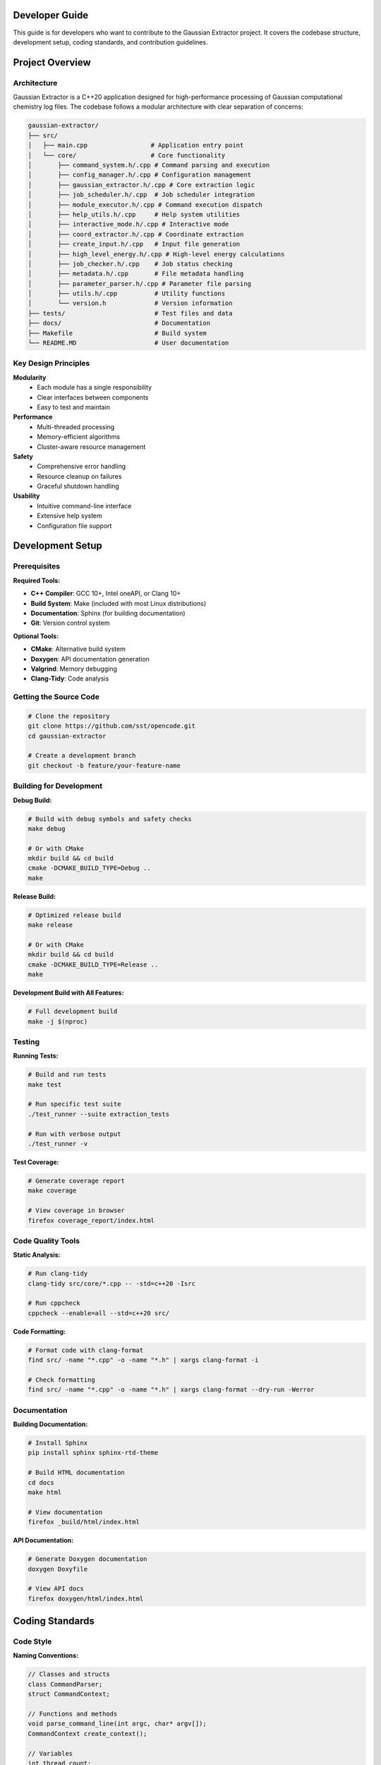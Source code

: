 Developer Guide
===============

This guide is for developers who want to contribute to the Gaussian Extractor project. It covers the codebase structure, development setup, coding standards, and contribution guidelines.

Project Overview
================

Architecture
------------

Gaussian Extractor is a C++20 application designed for high-performance processing of Gaussian computational chemistry log files. The codebase follows a modular architecture with clear separation of concerns:

.. code-block::

   gaussian-extractor/
   ├── src/
   │   ├── main.cpp                 # Application entry point
   │   └── core/                    # Core functionality
   │       ├── command_system.h/.cpp # Command parsing and execution
   │       ├── config_manager.h/.cpp # Configuration management
   │       ├── gaussian_extractor.h/.cpp # Core extraction logic
   │       ├── job_scheduler.h/.cpp  # Job scheduler integration
   │       ├── module_executor.h/.cpp # Command execution dispatch
   │       ├── help_utils.h/.cpp     # Help system utilities
   │       ├── interactive_mode.h/.cpp # Interactive mode
   │       ├── coord_extractor.h/.cpp # Coordinate extraction
   │       ├── create_input.h/.cpp   # Input file generation
   │       ├── high_level_energy.h/.cpp # High-level energy calculations
   │       ├── job_checker.h/.cpp    # Job status checking
   │       ├── metadata.h/.cpp       # File metadata handling
   │       ├── parameter_parser.h/.cpp # Parameter file parsing
   │       ├── utils.h/.cpp          # Utility functions
   │       └── version.h             # Version information
   ├── tests/                        # Test files and data
   ├── docs/                         # Documentation
   ├── Makefile                      # Build system
   └── README.MD                     # User documentation

Key Design Principles
---------------------

**Modularity**
   - Each module has a single responsibility
   - Clear interfaces between components
   - Easy to test and maintain

**Performance**
   - Multi-threaded processing
   - Memory-efficient algorithms
   - Cluster-aware resource management

**Safety**
   - Comprehensive error handling
   - Resource cleanup on failures
   - Graceful shutdown handling

**Usability**
   - Intuitive command-line interface
   - Extensive help system
   - Configuration file support

Development Setup
=================

Prerequisites
-------------

**Required Tools:**

- **C++ Compiler**: GCC 10+, Intel oneAPI, or Clang 10+
- **Build System**: Make (included with most Linux distributions)
- **Documentation**: Sphinx (for building documentation)
- **Git**: Version control system

**Optional Tools:**

- **CMake**: Alternative build system
- **Doxygen**: API documentation generation
- **Valgrind**: Memory debugging
- **Clang-Tidy**: Code analysis

Getting the Source Code
-----------------------

.. code-block:: bash

   # Clone the repository
   git clone https://github.com/sst/opencode.git
   cd gaussian-extractor

   # Create a development branch
   git checkout -b feature/your-feature-name

Building for Development
------------------------

**Debug Build:**

.. code-block:: bash

   # Build with debug symbols and safety checks
   make debug

   # Or with CMake
   mkdir build && cd build
   cmake -DCMAKE_BUILD_TYPE=Debug ..
   make

**Release Build:**

.. code-block:: bash

   # Optimized release build
   make release

   # Or with CMake
   mkdir build && cd build
   cmake -DCMAKE_BUILD_TYPE=Release ..
   make

**Development Build with All Features:**

.. code-block:: bash

   # Full development build
   make -j $(nproc)

Testing
-------

**Running Tests:**

.. code-block:: bash

   # Build and run tests
   make test

   # Run specific test suite
   ./test_runner --suite extraction_tests

   # Run with verbose output
   ./test_runner -v

**Test Coverage:**

.. code-block:: bash

   # Generate coverage report
   make coverage

   # View coverage in browser
   firefox coverage_report/index.html

Code Quality Tools
------------------

**Static Analysis:**

.. code-block:: bash

   # Run clang-tidy
   clang-tidy src/core/*.cpp -- -std=c++20 -Isrc

   # Run cppcheck
   cppcheck --enable=all --std=c++20 src/

**Code Formatting:**

.. code-block:: bash

   # Format code with clang-format
   find src/ -name "*.cpp" -o -name "*.h" | xargs clang-format -i

   # Check formatting
   find src/ -name "*.cpp" -o -name "*.h" | xargs clang-format --dry-run -Werror

Documentation
-------------

**Building Documentation:**

.. code-block:: bash

   # Install Sphinx
   pip install sphinx sphinx-rtd-theme

   # Build HTML documentation
   cd docs
   make html

   # View documentation
   firefox _build/html/index.html

**API Documentation:**

.. code-block:: bash

   # Generate Doxygen documentation
   doxygen Doxyfile

   # View API docs
   firefox doxygen/html/index.html

Coding Standards
================

Code Style
----------

**Naming Conventions:**

.. code-block:: cpp

   // Classes and structs
   class CommandParser;
   struct CommandContext;

   // Functions and methods
   void parse_command_line(int argc, char* argv[]);
   CommandContext create_context();

   // Variables
   int thread_count;
   std::string output_file;

   // Constants
   const int DEFAULT_THREAD_COUNT = 4;
   const std::string CONFIG_FILE_NAME = ".gaussian_extractor.conf";

   // Member variables (with m_ prefix)
   class MyClass {
   private:
       int m_thread_count;
       std::string m_config_file;
   };

**File Organization:**

- **Headers (.h)**: Class declarations, function prototypes, constants
- **Implementations (.cpp)**: Function definitions, implementation details
- **One class per file** when possible
- **Related functionality grouped** in modules

Documentation Standards
-----------------------

**Doxygen Comments:**

.. code-block:: cpp

   /**
    * @brief Brief description of the function/class
    *
    * Detailed description explaining what the function does,
    * its parameters, return values, and any important notes.
    *
    * @param param1 Description of first parameter
    * @param param2 Description of second parameter
    * @return Description of return value
    *
    * @section Usage Example
    * @code
    * // Example usage
    * int result = my_function(param1, param2);
    * @endcode
    *
    * @note Important notes about usage or limitations
    * @warning Warnings about potential issues
    * @see Related functions or classes
    */
   int my_function(int param1, const std::string& param2);

**Inline Comments:**

.. code-block:: cpp

   // Use comments for complex logic
   if (condition) {
       // Explain why this condition is important
       do_something();
   }

   // Use TODO comments for future improvements
   // TODO: Optimize this loop for better performance

Error Handling
--------------

**Exception Safety:**

.. code-block:: cpp

   try {
       // Operation that might fail
       process_files(file_list);
   } catch (const std::invalid_argument& e) {
       // Handle invalid arguments
       std::cerr << "Invalid argument: " << e.what() << std::endl;
       return 1;
   } catch (const std::runtime_error& e) {
       // Handle runtime errors
       std::cerr << "Runtime error: " << e.what() << std::endl;
       return 2;
   } catch (const std::exception& e) {
       // Handle all other exceptions
       std::cerr << "Unexpected error: " << e.what() << std::endl;
       return 3;
   }

**Return Codes:**

.. code-block:: cpp

   /**
    * @return 0 on success
    * @return 1 on general error
    * @return 2 on invalid arguments
    * @return 3 on resource unavailable
    * @return 4 on operation interrupted
    */
   int process_data(const std::string& input_file);

Memory Management
-----------------

**RAII Pattern:**

.. code-block:: cpp

   class FileProcessor {
   public:
       FileProcessor(const std::string& filename)
           : m_file(filename) {
           if (!m_file.is_open()) {
               throw std::runtime_error("Failed to open file");
           }
       }

       ~FileProcessor() {
           // Automatic cleanup
           if (m_file.is_open()) {
               m_file.close();
           }
       }

   private:
       std::ifstream m_file;
   };

**Smart Pointers:**

.. code-block:: cpp

   // Use unique_ptr for exclusive ownership
   std::unique_ptr<CommandContext> context = std::make_unique<CommandContext>();

   // Use shared_ptr for shared ownership
   std::shared_ptr<ConfigManager> config = std::make_shared<ConfigManager>();

Thread Safety
-------------

**Thread-Safe Classes:**

.. code-block:: cpp

   class ThreadSafeCounter {
   public:
       void increment() {
           std::lock_guard<std::mutex> lock(m_mutex);
           ++m_count;
       }

       int get_count() const {
           std::lock_guard<std::mutex> lock(m_mutex);
           return m_count;
       }

   private:
       mutable std::mutex m_mutex;
       int m_count{0};
   };

**Threading Guidelines:**

- Document thread safety guarantees
- Use appropriate synchronization primitives
- Avoid global mutable state
- Test concurrent access patterns

Contributing
============

Development Workflow
--------------------

**1. Choose an Issue:**

.. code-block:: bash

   # Check available issues
   # Visit: https://github.com/lenhanpham/gaussian-extractor

**2. Create a Branch:**

.. code-block:: bash

   # Create and switch to feature branch
   git checkout -b feature/descriptive-name

   # Or for bug fixes
   git checkout -b bugfix/issue-number-description

**3. Make Changes:**

.. code-block:: bash

   # Make your changes following coding standards
   # Add tests for new functionality
   # Update documentation as needed

**4. Test Your Changes:**

.. code-block:: bash

   # Build and test
   make debug
   make test

   # Run code quality checks
   make lint

**5. Commit Your Changes:**

.. code-block:: bash

   # Stage your changes
   git add .

   # Commit with descriptive message
   git commit -m "feat: add new feature description

   - What was changed
   - Why it was changed
   - How it was tested"

**6. Push and Create Pull Request:**

.. code-block:: bash

   # Push your branch
   git push origin feature/your-feature-name

   # Create pull request on GitHub

Pull Request Guidelines
-----------------------

**PR Title Format:**

.. code-block::

   type(scope): description

   Types: feat, fix, docs, style, refactor, test, chore

**PR Description Template:**

.. code-block::

   ## Description
   Brief description of the changes

   ## Type of Change
   - [ ] Bug fix
   - [ ] New feature
   - [ ] Breaking change
   - [ ] Documentation update

   ## Testing
   - [ ] Unit tests added/updated
   - [ ] Integration tests added/updated
   - [ ] Manual testing performed

   ## Checklist
   - [ ] Code follows style guidelines
   - [ ] Documentation updated
   - [ ] Tests pass
   - [ ] No breaking changes

Code Review Process
-------------------

**Review Checklist:**

- [ ] Code follows established patterns
- [ ] Appropriate error handling
- [ ] Thread safety considerations
- [ ] Performance implications
- [ ] Documentation updated
- [ ] Tests included
- [ ] No security vulnerabilities

**Review Comments:**

- Be constructive and specific
- Suggest improvements, don't just point out problems
- Reference coding standards when applicable
- Acknowledge good practices

Testing Guidelines
==================

Unit Testing
------------

**Test Structure:**

.. code-block:: cpp

   #include <gtest/gtest.h>
   #include "core/command_system.h"

   class CommandParserTest : public ::testing::Test {
   protected:
       void SetUp() override {
           // Setup code
       }

       void TearDown() override {
           // Cleanup code
       }
   };

   TEST_F(CommandParserTest, ParseExtractCommand) {
       // Test extract command parsing
       char* argv[] = {"gaussian_extractor.x", "extract", "-t", "300"};
       CommandContext context = CommandParser::parse(4, argv);

       EXPECT_EQ(context.command, CommandType::EXTRACT);
       EXPECT_EQ(context.temp, 300.0);
   }

**Running Tests:**

.. code-block:: bash

   # Run all tests
   make test

   # Run specific test
   ./test_runner --gtest_filter=CommandParserTest.ParseExtractCommand

   # Run with coverage
   make coverage

Integration Testing
-------------------

**End-to-End Tests:**

.. code-block:: bash

   # Test complete workflows
   ./test_integration.sh

   # Test with sample data
   ./gaussian_extractor.x -f test_data/ --output test_results/

Performance Testing
-------------------

**Benchmarking:**

.. code-block:: bash

   # Run performance benchmarks
   make benchmark

   # Profile application
   valgrind --tool=callgrind ./gaussian_extractor.x [args]

   # Memory profiling
   valgrind --tool=massif ./gaussian_extractor.x [args]

Continuous Integration
======================

CI/CD Pipeline
--------------

**Automated Testing:**

- **Build**: Compile on multiple platforms (Linux, Windows)
- **Test**: Run unit and integration tests
- **Lint**: Code quality checks
- **Docs**: Build documentation
- **Release**: Automated releases

**GitHub Actions Workflow:**

.. code-block:: yaml

   name: CI
   on: [push, pull_request]
   jobs:
     build:
       runs-on: ubuntu-latest
       steps:
         - uses: actions/checkout@v2
         - name: Build
           run: make -j 4
         - name: Test
           run: make test
         - name: Lint
           run: make lint

Release Process
===============

Version Numbering
-----------------

**Semantic Versioning:**

.. code-block::

   MAJOR.MINOR.PATCH

   - MAJOR: Breaking changes
   - MINOR: New features (backward compatible)
   - PATCH: Bug fixes (backward compatible)

**Release Checklist:**

- [ ] Update version in version.h
- [ ] Update CHANGELOG.md
- [ ] Update documentation
- [ ] Create release branch
- [ ] Run full test suite
- [ ] Create GitHub release
- [ ] Update package repositories

**Release Commands:**

.. code-block:: bash

   # Create release branch
   git checkout -b release/v1.2.3

   # Update version
   echo "1.2.3" > VERSION

   # Commit and tag
   git add VERSION
   git commit -m "Release v1.2.3"
   git tag -a v1.2.3 -m "Release v1.2.3"

   # Push release
   git push origin release/v1.2.3
   git push origin v1.2.3

Support and Communication
=========================

**Communication Channels:**

- **GitHub Issues**: Bug reports and feature requests
- **GitHub Discussions**: General questions and discussions
- **Pull Request Comments**: Code review discussions

**Getting Help:**

- Check existing issues and documentation first
- Use descriptive titles for issues
- Provide minimal reproducible examples
- Include system information and versions

**Community Guidelines:**

- Be respectful and constructive
- Help newcomers learn and contribute
- Follow the code of conduct
- Acknowledge contributions from others

This developer guide provides comprehensive information for contributing to the Gaussian Extractor project. Following these guidelines ensures high-quality, maintainable code that benefits the entire community.